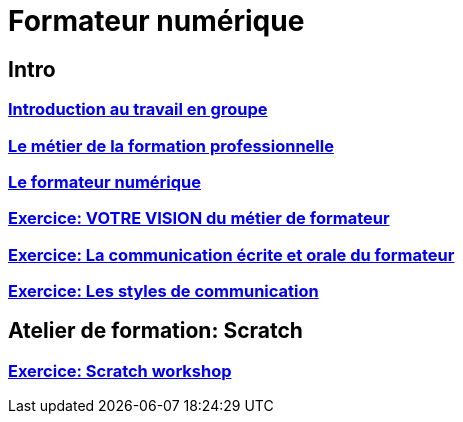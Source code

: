 [#toc]
= Formateur numérique

== Intro

=== link:01_intro/01_activite_en_groupe.adoc#group_act[Introduction au travail en groupe]

=== link:01_intro/02_le_metier_de_la_formation_professionnelle.adoc#core[Le métier de la formation professionnelle]

=== link:01_intro/03_formateur_numerique.adoc#form_num[Le formateur numérique]

=== link:01_intro/04_la_communication_écrite_et_orale_du_formateur.adoc[Exercice: VOTRE VISION du métier de formateur]

=== link:01_intro/05_feed_back.adoc#feedback[Exercice: La communication écrite et orale du formateur]

=== link:01_intro/06__style_de_communication.adoc#style2com[Exercice: Les styles de communication]

== Atelier de formation: Scratch

=== link:02_scratch/synthese_scratch.adoc#scratch_workshop[Exercice: Scratch workshop]
